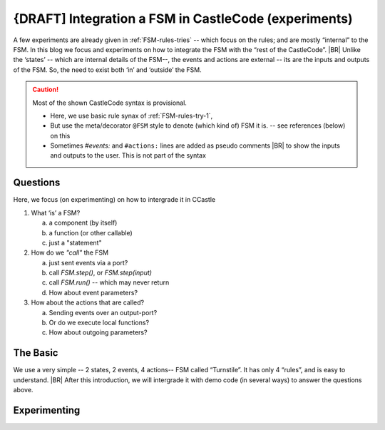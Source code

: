 {DRAFT] Integration a FSM in CastleCode (experiments)
*****************************************************

.. post:: 	
   :category: Castle, Language, rough
   :tags: Castle, DesignStudy, FSM

   As demanded by :need:`U_FSM_Syntax`, we need a syntax to define FSMs directly in CastleCode.

   The behavior of a FSM is defined by the its “rules”.  But to use a FSM we need to “call” that FSM; it needs to proces events,
   either by *single stepping* or in a *for-ever-loop*. This is typically a details that most developers like to
   controll.
   |BR|
   And so we need a bit of syntax (and semantics) for it.

A few experiments are already given in :ref:`FSM-rules-tries` -- which focus on the rules; and are mostly “internal” to
the FSM. In this blog we focus and experiments on how to integrate the FSM with the “rest of the CastleCode”.
|BR|
Unlike the ‘states’ -- which are internal details of the FSM--, the events and actions are external -- its are the
inputs and outputs of the FSM. So, the need to exist both ‘in’ and ‘outside’ the FSM.

.. caution::  Most of the shown CastleCode syntax is provisional.

   * Here, we use basic rule synax of :ref:`FSM-rules-try-1`,
   * But use the meta/decorator ``@FSM`` style to denote (which kind of) FSM it is. -- see references (below) on this
   * Sometimes `#events:` and ``#actions:`` lines are added as pseudo comments
     |BR|
     to show the inputs and outputs to the user. This is not part of the syntax


Questions
=========
Here, we focus (on experimenting) on how to intergrade it in CCastle

1. What ‘is’ a FSM?

   a) a component (by itself)
   #) a function (or other callable)
   #) just a "statement"

#. How do we *"call"* the FSM

   a) just sent events via a port?
   #) call `FSM.step()`, or `FSM.step(input)`
   #) call `FSM.run()` -- which may never return
   #) How about event parameters?

#. How about the actions that are called?

   a) Sending events over an output-port?
   #) Or do we execute local functions?
   #) How about outgoing parameters?



The Basic
=========

We use a very simple -- 2 states, 2 events, 4 actions-- FSM  called “Turnstile”. It has only 4 “rules”, and is easy to
understand.
|BR|
After this introduction, we will intergrade it with demo code (in several ways) to answer the questions above.

.. tabs::

   .. code-tab:: ReasonML The Turnstile FSM

      @FSM
      Turnstile {
        state: Locked, Unlocked;
        #events: coin, pass;
        #actions: unlock, alarm, thankyou, lock;

         // State + event -> State, action();
         Locked   + coin  -> Unlocked, unlock();
         Locked   + pass  -> Locked,   alarm();
         Unlocked + coin  -> Unlocked, thank_you();
         Unlocked + pass  -> Locked,   lock();
      }

   .. tab:: References

      * This Turnstile FSM is based on #UncleBob’s  State Machine Compiler demo. 
      * The "@FSM" is based on python's decorator and CPP2's ‘Metaclass functions’

   .. tab:: Links

      * SMC/Turnstile: https://github.com/unclebob/CC_SMC
      * CPP2: https://github.com/hsutter/cppfront and https://www.open-std.org/jtc1/sc22/wg21/docs/papers/2019/p0707r4.pdf (a bit old)



Experimenting
=============

.. ToDo:: all
